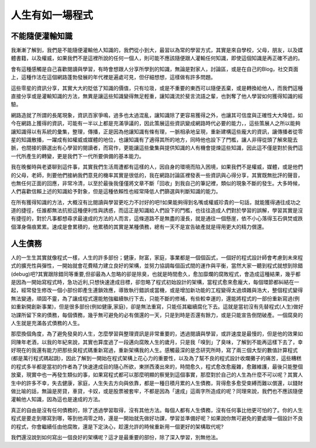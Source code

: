 .. title: 人生有如一場程式
.. slug: Programming Life
.. date: 2013-04-17 12:36:18
.. tags: 程式, 人生
.. link: 
.. description: Created at 2013-04-17 10:47:12

.. 請記得加上slug，會以slug名稱產生副檔名為.html的文章
.. 同時，別忘了加上tags喔!

**********************
人生有如一場程式
**********************

.. 文章起始

不能隨便灌輸知識
-------------------

我漸漸了解到，我們是不能隨便灌輸他人知識的，我們從小到大，最習以為常的學習方式，其實是來自學校，父母，朋友，以及媒體書籍，以及權威，如果我們不是這裡所說的任何一個人，則可能不應該隨便跟人灌輸任何知識，即使這個知識是再正確不過的。

會有這種感觸是自己喜歡閱讀與學習，有時會想跟人分享所學到的知識，無論是對家人，討論區，或是在自己的Blog，社交頁面上，這種作法在這個網路蓬勃發展的年代裡是遍處可見，但仔細想想，這樣做有許多問題。

.. 部落格分頁(Teaser)標籤
.. TEASER_END

這些零星的資訊分享，其實大大的貶低了知識的價值，只有垃圾，或是不重要的東西可以隨便丟棄，或是轉換給他人，而我們這種直接分享或是灌輸知識的方法，無異是讓這些知識變得無足輕重，讓知識流於斐言流語之輩，也剝奪了他人學習如何獲得知識的經驗。

網路造就了所謂的長尾現象，資訊百家爭鳴，過多也太過混亂，讓知識除了更容易獲得之外，也讓其可信度與正確性大大降低，如今在網路上獲得的資訊，可能有一半以上都是充滿爭議的，因此策展這些資訊變成網路時代必要的能力，，這些策展人之所以能夠讓知識得以有系統的彙集，整理，傳播，正是因為他讓知識有條有理，一脈相承地呈現，重新建構這些龐大的資訊，讓傳播者從零星的知識散播，一躍成有如權威或媒體的地位，也讓知識有了適得其所的地方，同時他也設下了門檻，讓人非得從頭了解來龍去脈，也間接的篩選出有心學習的閱讀者，而寫作，更能讓這些彙集與提供知識的人有機會提煉這些知識，因此這不僅是對於我們這一代所產生的轉變，更是我們下一代所要俱備的基本能力。

我在晚餐時與老婆聊到這件事，其實我們生活周遭都有這樣的人，因自身的環境而陷入困境，如果我們不是權威，媒體，或是他們的父母，老師，則要他們接納我們意見的機率其實是很低的，我在網路討論區裡發表一些資訊與心得分享，其實既無批評的聲音，也無任何正面的回應，非常冷清，以至於最後我僅僅將文章不斷「回收」到我自己的筆記裡，類似的現象不斷的發生。大多時候，人們喜歡信賴上述的知識給予對象，但是這種依賴性也經常降低人們篩選與判斷知識的能力。

在所有獲得知識的方法，大概沒有比閱讀與學習更吃力不討好的吧!!如果能夠得到名嘴或權威珍貴的一句話，就能獲得通往成功之道的捷徑，任誰都無法抗拒這種便利性與誘惑，而這正是知識給人們設下的門檻，也往往造成人們對於學習的誤解，學習其實是沒有捷徑的，對於凡事都想尋求最速成的方法的人而言，這條道路不是無盡的漫長，就是通往一個懸崖，依不小心落得玉石俱焚或跌個渾身傷痕累累。速成是會累積的，他累積的其實是某種債務，總有一天不是宣告破產就是得用更大的精力償還。

人生債務
----------

人的一生生其實就像程式一樣，人生的許多部份；健康，財富，家庭，事業都是一個個函式，一個好的程式設計師會考慮到未來程式的擴充性與彈性，一開始就會花費精力建立良好的架構，並努力協調每個函式間的運作與平衡，當然大家一聽到程式就想到除錯(debug)吧?其實跟除錯同等重要,但卻最為人忽略的卻是除臭，也就是時間愈久，愈加靡爛的腐敗程式，會造成這種結果，幾乎都是因為一開始寫程式時，急功近利,只想快速達成目標，卻忽略了程式初始設計的架構，當程式愈來愈龐大，每個環節都糾結在一起，經常發生修改一個小部份即產生連鎖效應，導致執行錯誤或當機，或是增加新功能的工程變得太過煩雜與浩大，整個程式變得無法變通，頑固不靈，為了讓成程式還能勉強繼續執行下去，只能不斷的修補，有些較幸運的，還能將程式的一部份重新寫過(例如重新開創新事業)，但是很多部份(例如健康,家庭)，卻是無法重寫，只能任其繼續腐化下去。這就是當初沒有先替程式(人生)做好功課所留下來的債務，每個債務，幾乎無可避免的必有償還的一天，只是到時是否還有餘力，或是只能宣告倒閉破產。一個腐臭的人生就是充滿各式債務的人生。

那麼換個角度，為了避免發臭的人生，怎麼學習與整理資訊是非常重要的，透過閱讀與學習，或許速度是最慢的，但是他的效果如同陳年老酒，以我的年紀來說，其實也算度過了一段邁向腐敗人生的歲月，只是我「嗅到」了臭味，了解到不能再這樣下去了，幸好現在的我還有能力把那些臭程式碼重新寫過，重新架構我的人生。感觸最深的是念研究所時，寫了兩三個大型的數值計算程式(都是萬行程式碼起跳)，因此了解到一開始在程式架構上花心力的重要性，以及為了幫不良的程式設計收爛攤子的痛苦，這些糟糕的程式多半都是當初的作者為了快速達成目的隨心所欲，東拼西湊出來的，時間愈久，程式愈改愈龐雜，愈難維護，最後只能整個放棄，現實中也一再發生類似的事，如果寫程式都可以那麼明顯的察覺到這個事實，那麼對於自己的人生為什麼不可以呢？其實人生中的許多不幸，失去健康，家庭，人生失去方向與依靠，都是一種日積月累的人生債務，背得愈多愈受束縛而難以償還，以錢財做比喻的話，無論是房貸，車貸，卡奴，或是股票被套牢，不都是因為「速成」這兩字所造成的呢？同理來說，我們也不應該隨便灌輸他人知識，因為這也是速成的方法。

真正的自由是沒有任何債務的，除了透過學習取得，沒有其他方法。每個人都有人生債務，沒有任何事比他更可怕的了。你的人生程式是要走到哪寫到哪，等到他凋零之時，還是一開始就先做好功課，學習並準備好呢？如果說你無可避免的要處理一個設計不良的程式，你會繼續任由他腐敗，還是下定決心，趁還允許的時候重新用一個更好的架構取代呢?

我們還沒說到如何寫出一個良好的架構呢？這才是最重要的部份，除了深入學習，別無他法。

.. 文章結尾

.. 超連結(URL)目的區

.. 註腳(Footnote)與引用(Citation)區

